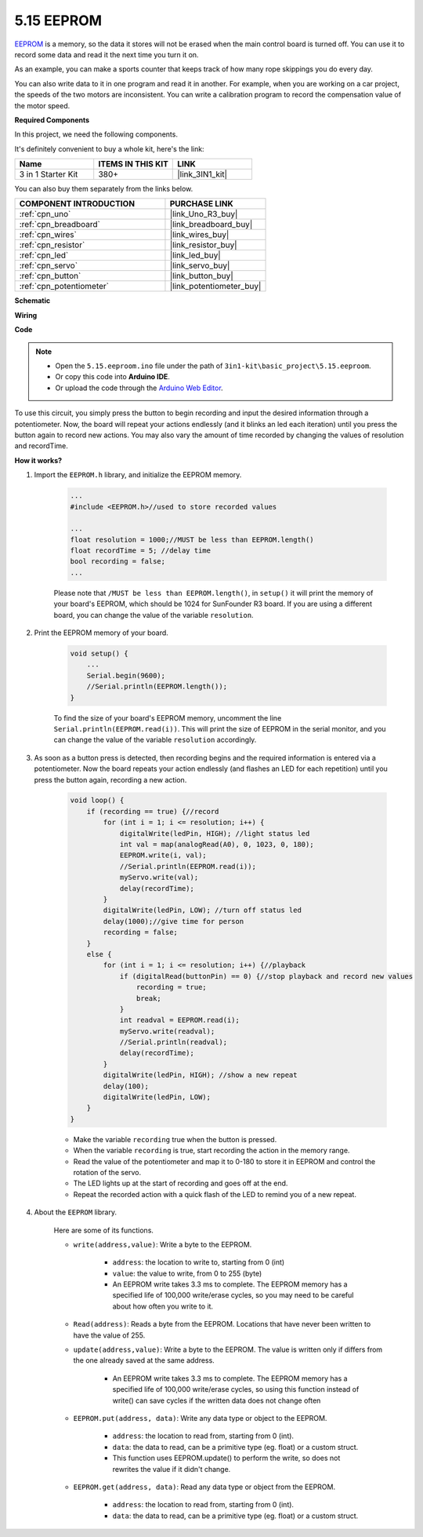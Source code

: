 .. _ar_74hc_7seg:

5.15 EEPROM
==============

`EEPROM <https://docs.arduino.cc/learn/built-in-libraries/eeprom>`_ is a memory, so the data it stores will not be erased when the main control board is turned off. You can use it to record some data and read it the next time you turn it on.

As an example, you can make a sports counter that keeps track of how many rope skippings you do every day.

You can also write data to it in one program and read it in another. For example, when you are working on a car project, the speeds of the two motors are inconsistent. You can write a calibration program to record the compensation value of the motor speed.

**Required Components**

In this project, we need the following components. 

It's definitely convenient to buy a whole kit, here's the link: 

.. list-table::
    :widths: 20 20 20
    :header-rows: 1

    *   - Name	
        - ITEMS IN THIS KIT
        - LINK
    *   - 3 in 1 Starter Kit
        - 380+
        - |link_3IN1_kit|

You can also buy them separately from the links below.

.. list-table::
    :widths: 30 20
    :header-rows: 1

    *   - COMPONENT INTRODUCTION
        - PURCHASE LINK

    *   - :ref:`cpn_uno`
        - |link_Uno_R3_buy|
    *   - :ref:`cpn_breadboard`
        - |link_breadboard_buy|
    *   - :ref:`cpn_wires`
        - |link_wires_buy|
    *   - :ref:`cpn_resistor`
        - |link_resistor_buy|
    *   - :ref:`cpn_led`
        - |link_led_buy|
    *   - :ref:`cpn_servo`
        - |link_servo_buy|
    *   - :ref:`cpn_button`
        - |link_button_buy|
    *   - :ref:`cpn_potentiometer`
        - |link_potentiometer_buy|

**Schematic**

.. image:: img/circuit_515_eeprom.png

**Wiring**

.. image:: img/eeprom_servo.png

**Code**


.. note::

    * Open the ``5.15.eeproom.ino`` file under the path of ``3in1-kit\basic_project\5.15.eeproom``.
    * Or copy this code into **Arduino IDE**.
    
    * Or upload the code through the `Arduino Web Editor <https://docs.arduino.cc/cloud/web-editor/tutorials/getting-started/getting-started-web-editor>`_.


.. raw:: html

    <iframe src=https://create.arduino.cc/editor/sunfounder01/7378341f-9c1a-4171-814f-c76c109e1e67/preview?embed style="height:510px;width:100%;margin:10px 0" frameborder=0></iframe>

To use this circuit, you simply press the button to begin recording and input the desired information through a potentiometer. Now, the board will repeat your actions endlessly (and it blinks an led each iteration) until you press the button again to record new actions. You may also vary the amount of time recorded by changing the values of resolution and recordTime.


**How it works?**

#. Import the ``EEPROM.h`` library, and initialize the EEPROM memory. 

    .. code-block:: arduino

        ...
        #include <EEPROM.h>//used to store recorded values

        ...
        float resolution = 1000;//MUST be less than EEPROM.length()
        float recordTime = 5; //delay time
        bool recording = false;
        ...
    
    Please note that ``/MUST be less than EEPROM.length()``, in ``setup()`` it will print the memory of your board's EEPROM, which should be 1024 for SunFounder R3 board. If you are using a different board, you can change the value of the variable ``resolution``.

#. Print the EEPROM memory of your board.

    .. code-block:: arduino

        void setup() {
            ...
            Serial.begin(9600);
            //Serial.println(EEPROM.length());
        }

    To find the size of your board's EEPROM memory, uncomment the line ``Serial.println(EEPROM.read(i))``. This will print the size of EEPROM in the serial monitor, and you can change the value of the variable ``resolution`` accordingly.

#. As soon as a button press is detected, then recording begins and the required information is entered via a potentiometer. Now the board repeats your action endlessly (and flashes an LED for each repetition) until you press the button again, recording a new action.

    .. code-block:: arduino

        void loop() {
            if (recording == true) {//record
                for (int i = 1; i <= resolution; i++) {
                    digitalWrite(ledPin, HIGH); //light status led
                    int val = map(analogRead(A0), 0, 1023, 0, 180);
                    EEPROM.write(i, val);
                    //Serial.println(EEPROM.read(i));
                    myServo.write(val);
                    delay(recordTime);
                }
                digitalWrite(ledPin, LOW); //turn off status led
                delay(1000);//give time for person
                recording = false;
            }
            else {
                for (int i = 1; i <= resolution; i++) {//playback
                    if (digitalRead(buttonPin) == 0) {//stop playback and record new values
                        recording = true;
                        break;
                    }
                    int readval = EEPROM.read(i);
                    myServo.write(readval);
                    //Serial.println(readval);
                    delay(recordTime);
                }
                digitalWrite(ledPin, HIGH); //show a new repeat
                delay(100);
                digitalWrite(ledPin, LOW);
            }
        }

    * Make the variable ``recording`` true when the button is pressed.
    * When the variable ``recording`` is true, start recording the action in the memory range.
    * Read the value of the potentiometer and map it to 0-180 to store it in EEPROM and control the rotation of the servo.
    * The LED lights up at the start of recording and goes off at the end.
    * Repeat the recorded action with a quick flash of the LED to remind you of a new repeat.


#. About the ``EEPROM`` library.

    Here are some of its functions.
        
    * ``write(address,value)``: Write a byte to the EEPROM.

        * ``address``: the location to write to, starting from 0 (int)
        * ``value``: the value to write, from 0 to 255 (byte)
        * An EEPROM write takes 3.3 ms to complete. The EEPROM memory has a specified life of 100,000 write/erase cycles, so you may need to be careful about how often you write to it.

    * ``Read(address)``: Reads a byte from the EEPROM. Locations that have never been written to have the value of 255.

    * ``update(address,value)``: Write a byte to the EEPROM. The value is written only if differs from the one already saved at the same address.

        * An EEPROM write takes 3.3 ms to complete. The EEPROM memory has a specified life of 100,000 write/erase cycles, so using this function instead of write() can save cycles if the written data does not change often

    * ``EEPROM.put(address, data)``: Write any data type or object to the EEPROM.

        * ``address``: the location to read from, starting from 0 (int).
        * ``data``: the data to read, can be a primitive type (eg. float) or a custom struct.
        * This function uses EEPROM.update() to perform the write, so does not rewrites the value if it didn't change.

    * ``EEPROM.get(address, data)``: Read any data type or object from the EEPROM.

        * ``address``: the location to read from, starting from 0 (int).
        * ``data``: the data to read, can be a primitive type (eg. float) or a custom struct.


